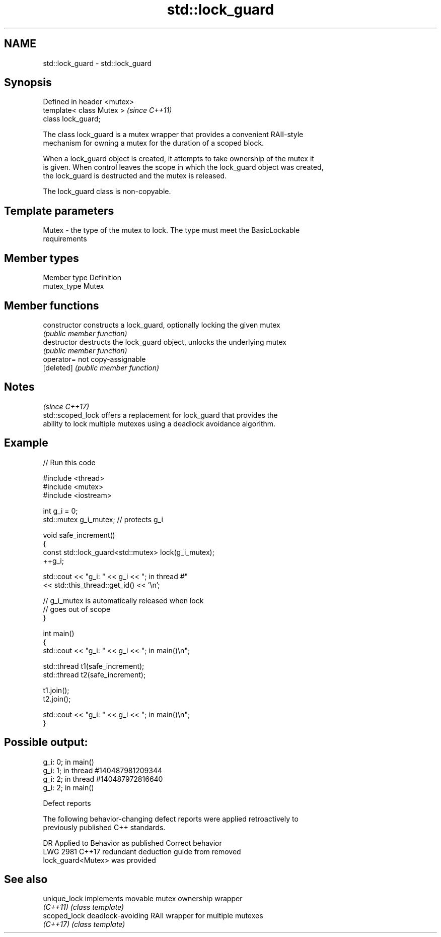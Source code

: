 .TH std::lock_guard 3 "2022.07.31" "http://cppreference.com" "C++ Standard Libary"
.SH NAME
std::lock_guard \- std::lock_guard

.SH Synopsis
   Defined in header <mutex>
   template< class Mutex >    \fI(since C++11)\fP
   class lock_guard;

   The class lock_guard is a mutex wrapper that provides a convenient RAII-style
   mechanism for owning a mutex for the duration of a scoped block.

   When a lock_guard object is created, it attempts to take ownership of the mutex it
   is given. When control leaves the scope in which the lock_guard object was created,
   the lock_guard is destructed and the mutex is released.

   The lock_guard class is non-copyable.

.SH Template parameters

   Mutex - the type of the mutex to lock. The type must meet the BasicLockable
           requirements

.SH Member types

   Member type Definition
   mutex_type  Mutex

.SH Member functions

   constructor   constructs a lock_guard, optionally locking the given mutex
                 \fI(public member function)\fP
   destructor    destructs the lock_guard object, unlocks the underlying mutex
                 \fI(public member function)\fP
   operator=     not copy-assignable
   [deleted]     \fI(public member function)\fP

.SH Notes
                                                                          \fI(since C++17)\fP
   std::scoped_lock offers a replacement for lock_guard that provides the
   ability to lock multiple mutexes using a deadlock avoidance algorithm.

.SH Example


// Run this code

 #include <thread>
 #include <mutex>
 #include <iostream>

 int g_i = 0;
 std::mutex g_i_mutex;  // protects g_i

 void safe_increment()
 {
     const std::lock_guard<std::mutex> lock(g_i_mutex);
     ++g_i;

     std::cout << "g_i: " << g_i << "; in thread #"
               << std::this_thread::get_id() << '\\n';

     // g_i_mutex is automatically released when lock
     // goes out of scope
 }

 int main()
 {
     std::cout << "g_i: " << g_i << "; in main()\\n";

     std::thread t1(safe_increment);
     std::thread t2(safe_increment);

     t1.join();
     t2.join();

     std::cout << "g_i: " << g_i << "; in main()\\n";
 }

.SH Possible output:

 g_i: 0; in main()
 g_i: 1; in thread #140487981209344
 g_i: 2; in thread #140487972816640
 g_i: 2; in main()

  Defect reports

   The following behavior-changing defect reports were applied retroactively to
   previously published C++ standards.

      DR    Applied to              Behavior as published              Correct behavior
   LWG 2981 C++17      redundant deduction guide from                  removed
                       lock_guard<Mutex> was provided

.SH See also

   unique_lock implements movable mutex ownership wrapper
   \fI(C++11)\fP     \fI(class template)\fP
   scoped_lock deadlock-avoiding RAII wrapper for multiple mutexes
   \fI(C++17)\fP     \fI(class template)\fP
